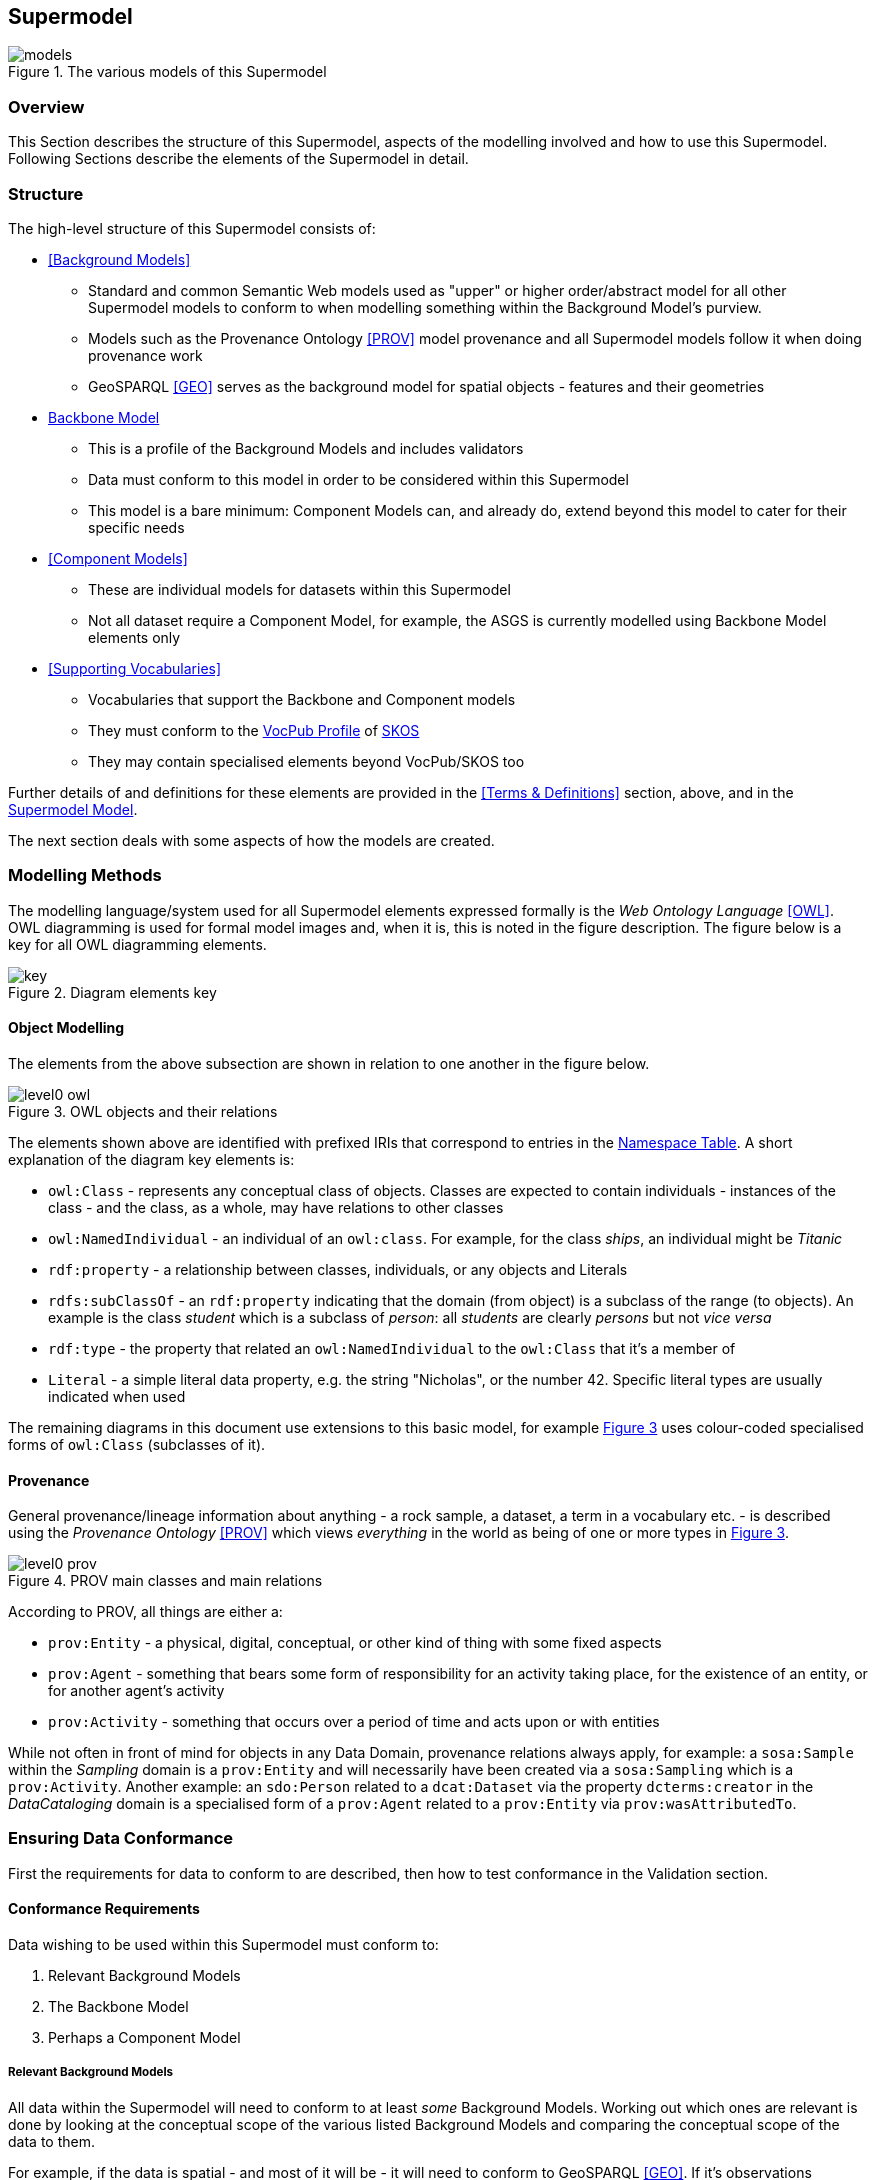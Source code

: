 == Supermodel

[[models]]
.The various models of this Supermodel
image::img/models.png[]

=== Overview

This Section describes the structure of this Supermodel, aspects of the modelling involved and how to use this Supermodel. Following Sections describe the elements of the Supermodel in detail.

=== Structure

The high-level structure of this Supermodel consists of:

* <<Background Models>>
** Standard and common Semantic Web models used as "upper" or higher order/abstract model for all other Supermodel models to conform to when modelling something within the Background Model's purview.
** Models such as the Provenance Ontology <<PROV>> model provenance and all Supermodel models follow it when doing provenance work
** GeoSPARQL <<GEO>> serves as the background model for spatial objects - features and their geometries
* <<Backbone Model>>
** This is a profile of the Background Models and includes validators
** Data must conform to this model in order to be considered within this Supermodel
** This model is a bare minimum: Component Models can, and already do, extend beyond this model to cater for their specific needs
* <<Component Models>>
** These are individual models for datasets within this Supermodel
** Not all dataset require a Component Model, for example, the ASGS is currently modelled using Backbone Model elements only
* <<Supporting Vocabularies>>
** Vocabularies that support the Backbone and Component models
** They must conform to the https://w3id.org/profile/vocpub[VocPub Profile] of https://www.w3.org/TR/skos-reference/[SKOS]
** They may contain specialised elements beyond VocPub/SKOS too

Further details of and definitions for these elements are provided in the <<Terms & Definitions>> section, above, and in the https://linked.data.gov.au/def/supermodel[Supermodel Model].

The next section deals with some aspects of how the models are created.

=== Modelling Methods

The modelling language/system used for all Supermodel elements expressed formally is the _Web Ontology Language_ <<OWL>>. OWL diagramming is used for formal model images and, when it is, this is noted in the figure description. The figure below is a key for all OWL diagramming elements.

[id=fig-level0-key]
.Diagram elements key
image::img/key.png[]

==== Object Modelling

The elements from the above subsection are shown in relation to one another in the figure below.

[id=fig-level0-owl]
.OWL objects and their relations
image::img/level0-owl.png[]

The elements shown above are identified with prefixed IRIs that correspond to entries in the <<#tbl-prefixes, Namespace Table>>. A short explanation of the diagram key elements is:

* `owl:Class` - represents any conceptual class of objects. Classes are expected to contain individuals - instances of the class - and the class, as a whole, may have relations to other classes
* `owl:NamedIndividual` - an individual of an `owl:class`. For example, for the class _ships_, an individual might be _Titanic_
* `rdf:property` - a relationship between classes, individuals, or any objects and Literals
* `rdfs:subClassOf` -  an `rdf:property` indicating that the domain (from object) is a subclass of the range (to objects). An example is the class _student_ which is a subclass of _person_: all _students_ are clearly _persons_ but not _vice versa_
* `rdf:type` - the property that related an `owl:NamedIndividual` to the `owl:Class` that it's a member of
* `Literal` - a simple literal data property, e.g. the string "Nicholas", or the number 42. Specific literal types are usually indicated when used

The remaining diagrams in this document use extensions to this basic model, for example <<#fig-level0-prov, Figure 3>> uses colour-coded specialised forms of `owl:Class` (subclasses of it).

==== Provenance

General provenance/lineage information about anything - a rock sample, a dataset, a term in a vocabulary etc. - is described using the _Provenance Ontology_ <<PROV>> which views _everything_ in the world as being of one or more types in <<#fig-level0-prov, Figure 3>>.

[id=fig-level0-prov]
.PROV main classes and main relations
image::img/level0-prov.png[]

According to PROV, all things are either a:

* `prov:Entity` - a physical, digital, conceptual, or other kind of thing with some fixed aspects
* `prov:Agent` - something that bears some form of responsibility for an activity taking place, for the existence of an entity, or for another agent's activity
* `prov:Activity` - something that occurs over a period of time and acts upon or with entities

While not often in front of mind for objects in any Data Domain, provenance relations always apply, for example: a `sosa:Sample` within the _Sampling_ domain is a `prov:Entity` and will necessarily have been created via a `sosa:Sampling` which is a `prov:Activity`. Another example: an `sdo:Person` related to a `dcat:Dataset` via the property `dcterms:creator` in the _DataCataloging_ domain is a specialised form of a `prov:Agent` related to a `prov:Entity` via `prov:wasAttributedTo`.

=== Ensuring Data Conformance

First the requirements for data to conform to are described, then how to test conformance in the Validation section.

==== Conformance Requirements

Data wishing to be used within this Supermodel must conform to:

. Relevant Background Models
. The Backbone Model
. Perhaps a Component Model

===== Relevant Background Models
All data within the Supermodel will need to conform to at least _some_ Background Models. Working out which ones are relevant is done by looking at the conceptual scope of the various listed Background Models and comparing the conceptual scope of the data to them. 

For example, if the data is spatial - and most of it will be - it will need to conform to GeoSPARQL <<GEO>>. If it's observations information, Data Cube <<DQ>>.

Many Background Models are generic and have a wide scope and thus most data will need to conform to most Background Models.

For example, if the data contains provenance information, regardless of whether it's a spatial or observations dataset, it will need to conform to the Provenance Ontology <<PROV>>.

===== Backbone Model

All data will need to conform to the Backbone Model as this model is used to ensure all data can work together.

This model is only concerned with minimum requirements for data, so data conforming to this model may have any other things in it - details specific to that dataset's concern - that are un-handled/unknown in the Backbone Model. That's fine, as long as the minimal requirements are met.

===== Component Model

Many datasets will have a Component Model implemented for them. If they due, obviously data within that dataset must conform to it. If no Component Model has been implemented, it means that dataset is a direct implementation of the Backbone Model and need only conform to that.

==== Validation

To ensure that data within a dataset conforms to the models it needs to, automated validation of data must occur. This Supermodel implements validators for the Backbone Model that must be used to test data with.

This Supermodel is also either obtaining or implementing validators for all Background Models over time. Validators implemented for Background Models in this Supermodel are implemented within <<null-profile-defn, Null Profiles>> of them since most of the Background Models are previously defined controlled standards that cannot have all the profiling elements relevant to Supermodels just added to them.

=== How to use this Supermodel

This Supermodel provides a general structure for datasets that want to integrate within the FSDF Data Platform. The common tasks you might perform with the Supermodel are:

1. Model a new dataset as an FSDF Supermodel generic dataset
2. Validate new dataset data according to the FSDF Supermodel
3. Create an extended/specialised Component Model for a dataset
4. Validate extended/specialised new dataset data according to the extended/specialised FSDF Supermodel Component Model
5. Create a dataset of observations - population/statistical or natural world - linked to Component Models

Detailed suggestions as to how to achieve these tasks are given below.

==== 1. Model a new dataset

Individual datasets are modelled as <<component-model-defn, Component Models>>. The most basic of Component Models contain `Dataset`, `FeatureCollection` & `Feature` classes modelled using the DCAT & GeoSPARQL Background Models with certain relations. The details of this modelling are given in the first part of the <<Component Models>> section.

To model a highly specialised dataset, you will need to be able to implement both the most basic Component Model elements but also model the specialised elements relevant to your dataset. No specific guidance about your dataset can be given here however the <<Component Models>> section does indicate existing datasets that contain a large amount of specialisation that you may draw inspiration from.

In all cases, you can use the tools listed in the <<Validators>> section to test any data you've created to see if it really is valid according to this Supermodel.

==== 2. Validate new dataset

Data validators are available, for all elements of this Supermodel, so you can use them to validate your data. See the <<Validators>> section.

==== 3. Create an extended/specialised 'Component Model'

As per subsection 1. above, we can't give specific details about specialised modelling here since we don't know about your particular dataset however we can both indicate existing specialised datasets (see the start of the <<Component Models>> section), and we can make a few general points:

* this Supermodel is concerned with the modelling of spatial datasets as Component Models with `Dataset`, `FeatureCollection` & `Feature` with certain relations between them
* most specialisation is likely to occur by adding special properties to `Feature` instances
** for example, the `Feature` instances within the FSDF's https://linked.fsdf.org.au/dataset/electrical-infrastructure/collections/PS[Power Stations] `FeatureCollection` contain properties relevant to power generation, such as `primaryfuelType` indicating coal, biogas etc., and these are important for knowledge of Power Stations but don't affect the general spatial feature modelling of this Supermodel in any way
* spatial relations - between `Feature` instances within one `FeatureCollection` or even across `Dataset` instances - are expected and can be modelled using GeoSPARQL's https://opengeospatial.github.io/ogc-geosparql/geosparql11/spec.html#_simple_features_relation_family[Simple Features Topological Relations Family].
** No custom modelling is likely required for standard spatial relations
* The geometries of `Feature` instances can be represented in several ways and `Feature` instances can have multiple geometries
** Boundaries at different levels of resolution may be given or geometries with different roles, e.g. high and low tide boundaries

==== 4. Validate extended/specialised new dataset data

As per section 2. above, see the <<Validators>> section. Of course, your specialised modelling won't have a validator for it, however you can certainly ensure that your new data is valid according to this Supermodel.

==== 5. Create a dataset of observations

The spatial datasets within this Supermodel are intended to present spatial objects that observations' data can be referenced against. For example, Australian census data is keyed to the Mesh Blocks and other spatial areas of the ASGS dataset, water data in the Bureau of Meteorology's AWRIS system are keyed to catchments within the Geofabric dataset.

You can create your own observations data and key them to any datasets that exist within this Supermodel or to datasets that you make that are compatible with this Supermodel's elements.
